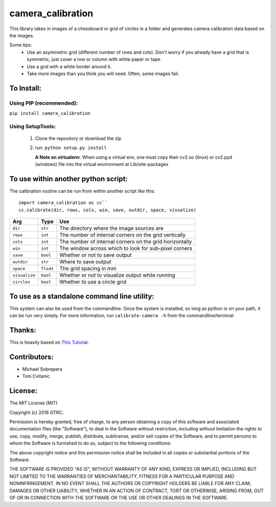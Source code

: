 camera_calibration
==================
This library takes in images of a chessboard or grid of circles in a folder and
generates camera calibration data based on the images.

Some tips:
 * Use an asymmetric grid (different number of rows and cols). Don't worry
   if you already have a grid that is symmetric, just cover a row or column with
   white paper or tape.
 * Use a grid with a white border around it.
 * Take more images than you think you will need. Often, some images fail.


To Install:
-----------
Using PIP (recommended):
........................
``pip install camera_calibration``

Using SetupTools:
.................
 #. Clone the repository or download the zip
 #. run: ``python setup.py install``

    **A Note on virtualenv**: When using a virtual env, one must copy their cv2.so
    (linux) or cv2.pyd (windows) file into the virtual environment at
    Lib/site-packages

To use within another python script:
------------------------------------
The calibration routine can be run from within another script like this::

   import camera_calibration as cc``
   cc.calibrate(dir, rows, cols, win, save, outdir, space, visualize)

============= ========= ========================================================
Arg           Type      Use
============= ========= ========================================================
``dir``       ``str``   The directory where the image sources are
``rows``      ``int``   The number of internal corners on the grid vertically
``cols``      ``int``   The number of internal corners on the grid horizontally
``win``       ``int``   The window across which to look for sub-pixel corners
``save``      ``bool``  Whether or not to save output
``outdir``    ``str``   Where to save output
``space``     ``float`` The grid spacing in mm
``visualize`` ``bool``  Whether or not to visualize output while running
``circles``   ``bool``  Whether to use a circle grid
============= ========= ========================================================

To use as a standalone command line utility:
--------------------------------------------
This system can also be used from the commandline. Once the system is installed,
so long as python is on your path, it can be run very simply. For more
information, run ``calibrate-camera -h`` from the commandline/terminal

Thanks:
-------
This is heavily based on `This Tutorial <http://opencv-python-tutroals.readthedocs.org/
en/latest/py_tutorials/py_calib3d/py_calibration/py_calibration.html#goal>`_.

Contributors:
-------------
- Michael Sobrepera
- Toni Cvitanic

License:
--------
The MIT License (MIT)

Copyright (c) 2016 GTRC.

Permission is hereby granted, free of charge, to any person obtaining a copy
of this software and associated documentation files (the "Software"), to deal
in the Software without restriction, including without limitation the rights
to use, copy, modify, merge, publish, distribute, sublicense, and/or sell
copies of the Software, and to permit persons to whom the Software is
furnished to do so, subject to the following conditions:

The above copyright notice and this permission notice shall be included in all
copies or substantial portions of the Software.

THE SOFTWARE IS PROVIDED "AS IS", WITHOUT WARRANTY OF ANY KIND, EXPRESS OR
IMPLIED, INCLUDING BUT NOT LIMITED TO THE WARRANTIES OF MERCHANTABILITY,
FITNESS FOR A PARTICULAR PURPOSE AND NONINFRINGEMENT. IN NO EVENT SHALL THE
AUTHORS OR COPYRIGHT HOLDERS BE LIABLE FOR ANY CLAIM, DAMAGES OR OTHER
LIABILITY, WHETHER IN AN ACTION OF CONTRACT, TORT OR OTHERWISE, ARISING FROM,
OUT OF OR IN CONNECTION WITH THE SOFTWARE OR THE USE OR OTHER DEALINGS IN THE
SOFTWARE.
